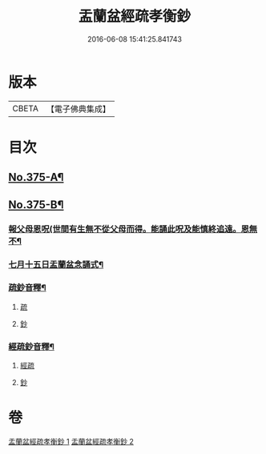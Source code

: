 #+TITLE: 盂蘭盆經疏孝衡鈔 
#+DATE: 2016-06-08 15:41:25.841743

* 版本
 |     CBETA|【電子佛典集成】|

* 目次
** [[file:KR6i0370_001.txt::001-0518a1][No.375-A¶]]
** [[file:KR6i0370_001.txt::001-0518c1][No.375-B¶]]
*** [[file:KR6i0370_001.txt::001-0518c2][報父母恩呪(世間有生無不從父母而得。能誦此呪及能慎終追遠。恩無不¶]]
*** [[file:KR6i0370_001.txt::001-0518c5][七月十五日盂蘭盆念誦式¶]]
*** [[file:KR6i0370_001.txt::001-0539a2][疏鈔音釋¶]]
**** [[file:KR6i0370_001.txt::001-0539a2][疏]]
**** [[file:KR6i0370_001.txt::001-0539a5][鈔]]
*** [[file:KR6i0370_002.txt::002-0557a2][經疏鈔音釋¶]]
**** [[file:KR6i0370_002.txt::002-0557a2][經疏]]
**** [[file:KR6i0370_002.txt::002-0557a17][鈔]]

* 卷
[[file:KR6i0370_001.txt][盂蘭盆經疏孝衡鈔 1]]
[[file:KR6i0370_002.txt][盂蘭盆經疏孝衡鈔 2]]

